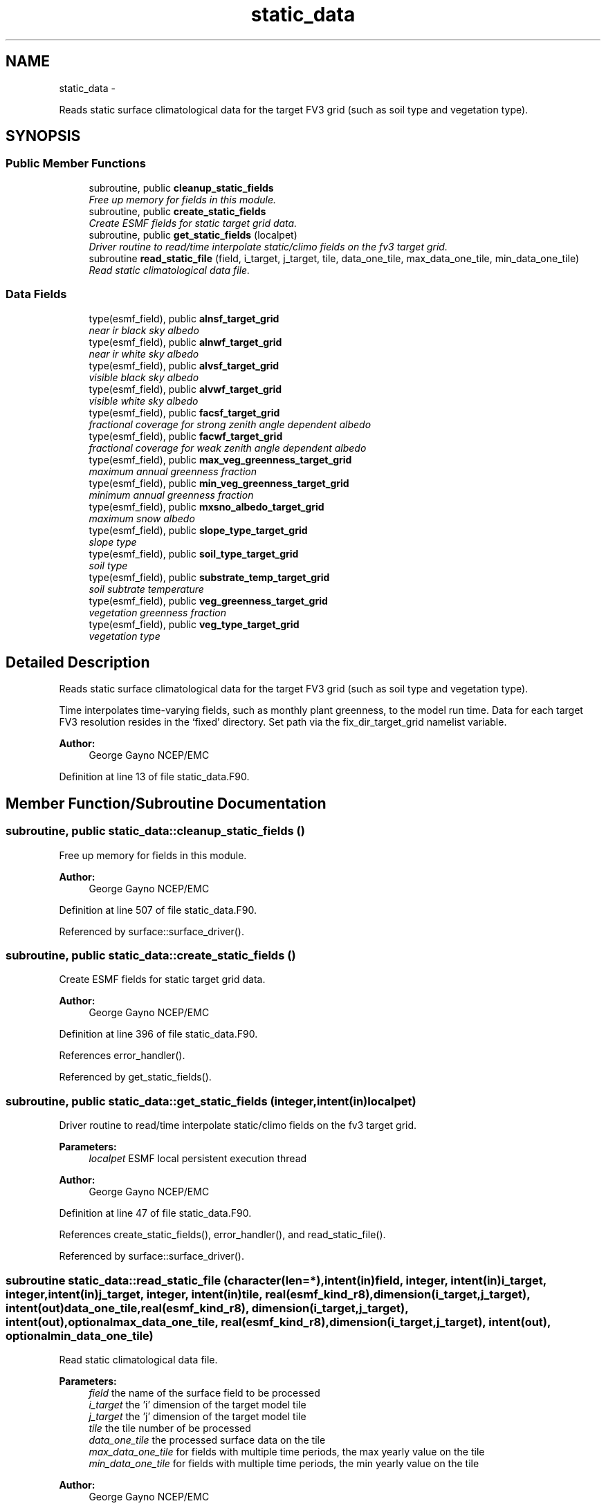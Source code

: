 .TH "static_data" 3 "Wed Jun 1 2022" "Version 1.7.0" "chgres_cube" \" -*- nroff -*-
.ad l
.nh
.SH NAME
static_data \- 
.PP
Reads static surface climatological data for the target FV3 grid (such as soil type and vegetation type)\&.  

.SH SYNOPSIS
.br
.PP
.SS "Public Member Functions"

.in +1c
.ti -1c
.RI "subroutine, public \fBcleanup_static_fields\fP"
.br
.RI "\fIFree up memory for fields in this module\&. \fP"
.ti -1c
.RI "subroutine, public \fBcreate_static_fields\fP"
.br
.RI "\fICreate ESMF fields for static target grid data\&. \fP"
.ti -1c
.RI "subroutine, public \fBget_static_fields\fP (localpet)"
.br
.RI "\fIDriver routine to read/time interpolate static/climo fields on the fv3 target grid\&. \fP"
.ti -1c
.RI "subroutine \fBread_static_file\fP (field, i_target, j_target, tile, data_one_tile, max_data_one_tile, min_data_one_tile)"
.br
.RI "\fIRead static climatological data file\&. \fP"
.in -1c
.SS "Data Fields"

.in +1c
.ti -1c
.RI "type(esmf_field), public \fBalnsf_target_grid\fP"
.br
.RI "\fInear ir black sky albedo \fP"
.ti -1c
.RI "type(esmf_field), public \fBalnwf_target_grid\fP"
.br
.RI "\fInear ir white sky albedo \fP"
.ti -1c
.RI "type(esmf_field), public \fBalvsf_target_grid\fP"
.br
.RI "\fIvisible black sky albedo \fP"
.ti -1c
.RI "type(esmf_field), public \fBalvwf_target_grid\fP"
.br
.RI "\fIvisible white sky albedo \fP"
.ti -1c
.RI "type(esmf_field), public \fBfacsf_target_grid\fP"
.br
.RI "\fIfractional coverage for strong zenith angle dependent albedo \fP"
.ti -1c
.RI "type(esmf_field), public \fBfacwf_target_grid\fP"
.br
.RI "\fIfractional coverage for weak zenith angle dependent albedo \fP"
.ti -1c
.RI "type(esmf_field), public \fBmax_veg_greenness_target_grid\fP"
.br
.RI "\fImaximum annual greenness fraction \fP"
.ti -1c
.RI "type(esmf_field), public \fBmin_veg_greenness_target_grid\fP"
.br
.RI "\fIminimum annual greenness fraction \fP"
.ti -1c
.RI "type(esmf_field), public \fBmxsno_albedo_target_grid\fP"
.br
.RI "\fImaximum snow albedo \fP"
.ti -1c
.RI "type(esmf_field), public \fBslope_type_target_grid\fP"
.br
.RI "\fIslope type \fP"
.ti -1c
.RI "type(esmf_field), public \fBsoil_type_target_grid\fP"
.br
.RI "\fIsoil type \fP"
.ti -1c
.RI "type(esmf_field), public \fBsubstrate_temp_target_grid\fP"
.br
.RI "\fIsoil subtrate temperature \fP"
.ti -1c
.RI "type(esmf_field), public \fBveg_greenness_target_grid\fP"
.br
.RI "\fIvegetation greenness fraction \fP"
.ti -1c
.RI "type(esmf_field), public \fBveg_type_target_grid\fP"
.br
.RI "\fIvegetation type \fP"
.in -1c
.SH "Detailed Description"
.PP 
Reads static surface climatological data for the target FV3 grid (such as soil type and vegetation type)\&. 

Time interpolates time-varying fields, such as monthly plant greenness, to the model run time\&. Data for each target FV3 resolution resides in the ‘fixed’ directory\&. Set path via the fix_dir_target_grid namelist variable\&.
.PP
\fBAuthor:\fP
.RS 4
George Gayno NCEP/EMC 
.RE
.PP

.PP
Definition at line 13 of file static_data\&.F90\&.
.SH "Member Function/Subroutine Documentation"
.PP 
.SS "subroutine, public static_data::cleanup_static_fields ()"

.PP
Free up memory for fields in this module\&. 
.PP
\fBAuthor:\fP
.RS 4
George Gayno NCEP/EMC 
.RE
.PP

.PP
Definition at line 507 of file static_data\&.F90\&.
.PP
Referenced by surface::surface_driver()\&.
.SS "subroutine, public static_data::create_static_fields ()"

.PP
Create ESMF fields for static target grid data\&. 
.PP
\fBAuthor:\fP
.RS 4
George Gayno NCEP/EMC 
.RE
.PP

.PP
Definition at line 396 of file static_data\&.F90\&.
.PP
References error_handler()\&.
.PP
Referenced by get_static_fields()\&.
.SS "subroutine, public static_data::get_static_fields (integer, intent(in)localpet)"

.PP
Driver routine to read/time interpolate static/climo fields on the fv3 target grid\&. 
.PP
\fBParameters:\fP
.RS 4
\fIlocalpet\fP ESMF local persistent execution thread 
.RE
.PP
\fBAuthor:\fP
.RS 4
George Gayno NCEP/EMC 
.RE
.PP

.PP
Definition at line 47 of file static_data\&.F90\&.
.PP
References create_static_fields(), error_handler(), and read_static_file()\&.
.PP
Referenced by surface::surface_driver()\&.
.SS "subroutine static_data::read_static_file (character(len=*), intent(in)field, integer, intent(in)i_target, integer, intent(in)j_target, integer, intent(in)tile, real(esmf_kind_r8), dimension(i_target,j_target), intent(out)data_one_tile, real(esmf_kind_r8), dimension(i_target,j_target), intent(out), optionalmax_data_one_tile, real(esmf_kind_r8), dimension(i_target,j_target), intent(out), optionalmin_data_one_tile)"

.PP
Read static climatological data file\&. 
.PP
\fBParameters:\fP
.RS 4
\fIfield\fP the name of the surface field to be processed 
.br
\fIi_target\fP the 'i' dimension of the target model tile 
.br
\fIj_target\fP the 'j' dimension of the target model tile 
.br
\fItile\fP the tile number of be processed 
.br
\fIdata_one_tile\fP the processed surface data on the tile 
.br
\fImax_data_one_tile\fP for fields with multiple time periods, the max yearly value on the tile 
.br
\fImin_data_one_tile\fP for fields with multiple time periods, the min yearly value on the tile 
.RE
.PP
\fBAuthor:\fP
.RS 4
George Gayno NCEP/EMC 
.RE
.PP

.PP
Definition at line 259 of file static_data\&.F90\&.
.PP
References netcdf_err()\&.
.PP
Referenced by get_static_fields()\&.
.SH "Field Documentation"
.PP 
.SS "type(esmf_field), public static_data::alnsf_target_grid"

.PP
near ir black sky albedo 
.PP
Definition at line 23 of file static_data\&.F90\&.
.SS "type(esmf_field), public static_data::alnwf_target_grid"

.PP
near ir white sky albedo 
.PP
Definition at line 24 of file static_data\&.F90\&.
.SS "type(esmf_field), public static_data::alvsf_target_grid"

.PP
visible black sky albedo 
.PP
Definition at line 21 of file static_data\&.F90\&.
.SS "type(esmf_field), public static_data::alvwf_target_grid"

.PP
visible white sky albedo 
.PP
Definition at line 22 of file static_data\&.F90\&.
.SS "type(esmf_field), public static_data::facsf_target_grid"

.PP
fractional coverage for strong zenith angle dependent albedo 
.PP
Definition at line 25 of file static_data\&.F90\&.
.SS "type(esmf_field), public static_data::facwf_target_grid"

.PP
fractional coverage for weak zenith angle dependent albedo 
.PP
Definition at line 26 of file static_data\&.F90\&.
.SS "type(esmf_field), public static_data::max_veg_greenness_target_grid"

.PP
maximum annual greenness fraction 
.PP
Definition at line 27 of file static_data\&.F90\&.
.SS "type(esmf_field), public static_data::min_veg_greenness_target_grid"

.PP
minimum annual greenness fraction 
.PP
Definition at line 28 of file static_data\&.F90\&.
.SS "type(esmf_field), public static_data::mxsno_albedo_target_grid"

.PP
maximum snow albedo 
.PP
Definition at line 29 of file static_data\&.F90\&.
.SS "type(esmf_field), public static_data::slope_type_target_grid"

.PP
slope type 
.PP
Definition at line 30 of file static_data\&.F90\&.
.SS "type(esmf_field), public static_data::soil_type_target_grid"

.PP
soil type 
.PP
Definition at line 31 of file static_data\&.F90\&.
.SS "type(esmf_field), public static_data::substrate_temp_target_grid"

.PP
soil subtrate temperature 
.PP
Definition at line 32 of file static_data\&.F90\&.
.SS "type(esmf_field), public static_data::veg_greenness_target_grid"

.PP
vegetation greenness fraction 
.PP
Definition at line 33 of file static_data\&.F90\&.
.SS "type(esmf_field), public static_data::veg_type_target_grid"

.PP
vegetation type 
.PP
Definition at line 34 of file static_data\&.F90\&.

.SH "Author"
.PP 
Generated automatically by Doxygen for chgres_cube from the source code\&.
